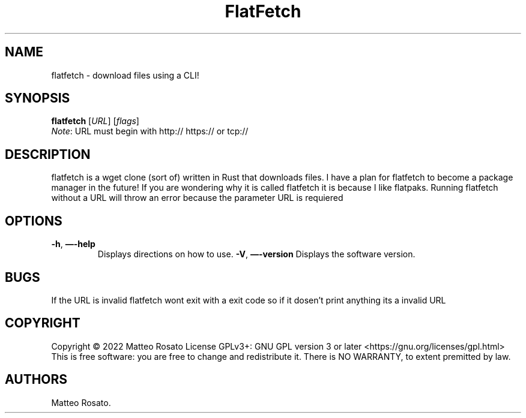 .\" Automatically generated by Pandoc 2.17.1.1
.\"
.\" Define V font for inline verbatim, using C font in formats
.\" that render this, and otherwise B font.
.ie "\f[CB]x\f[]"x" \{\
. ftr V B
. ftr VI BI
. ftr VB B
. ftr VBI BI
.\}
.el \{\
. ftr V CR
. ftr VI CI
. ftr VB CB
. ftr VBI CBI
.\}
.TH "FlatFetch" "1" "April 10th 2022" "flatfetch 0.1.0" ""
.hy
.SH NAME
.PP
flatfetch - download files using a CLI!
.SH SYNOPSIS
.PP
\f[B]flatfetch\f[R] [\f[I]URL\f[R]]\ [\f[I]flags\f[R]]
.PD 0
.P
.PD
\f[I]Note\f[R]: URL must begin with http:// https:// or tcp://
.SH DESCRIPTION
.PP
flatfetch is a wget clone (sort of) written in Rust that downloads files.
I have a plan for flatfetch to become a package manager in the future!
If you are wondering why it is called flatfetch it is because I like
flatpaks.
Running flatfetch without a URL will throw an error because the
parameter URL is requiered
.SH OPTIONS
.TP
\f[B]-h\f[R], \f[B]\[em]-help\f[R]
Displays directions on how to use.
\f[B]-V\f[R], \f[B]\[em]-version\f[R]
Displays the software version.
.SH BUGS
.PP
If the URL is invalid flatfetch wont exit with a exit code so if it
dosen\[cq]t print anything its a invalid URL
.SH COPYRIGHT
.PP
Copyright \[co] 2022 Matteo Rosato License GPLv3+: GNU GPL version 3 or
later <https://gnu.org/licenses/gpl.html> This is free software: you are
free to change and redistribute it.
There is NO WARRANTY, to extent premitted by law.
.SH AUTHORS
Matteo Rosato.

